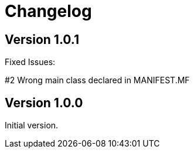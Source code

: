 = Changelog

== Version 1.0.1

Fixed Issues:

#2 Wrong main class declared in MANIFEST.MF

== Version 1.0.0

Initial version.
